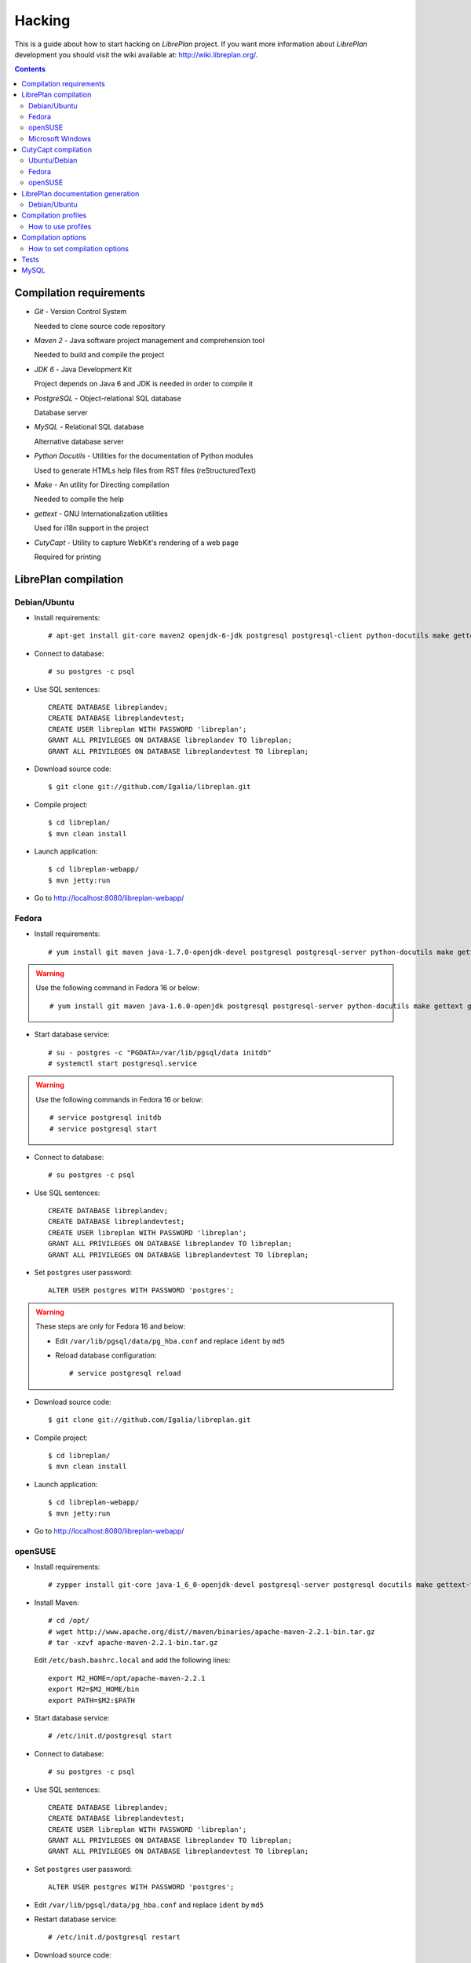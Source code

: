 Hacking
=======

This is a guide about how to start hacking on *LibrePlan* project. If you want
more information about *LibrePlan* development you should visit the wiki
available at: http://wiki.libreplan.org/.

.. contents::


Compilation requirements
------------------------

* *Git* - Version Control System

  Needed to clone source code repository

* *Maven 2* - Java software project management and comprehension tool

  Needed to build and compile the project

* *JDK 6* - Java Development Kit

  Project depends on Java 6 and JDK is needed in order to compile it

* *PostgreSQL* - Object-relational SQL database

  Database server

* *MySQL* - Relational SQL database

  Alternative database server

* *Python Docutils* - Utilities for the documentation of Python modules

  Used to generate HTMLs help files from RST files (reStructuredText)

* *Make* - An utility for Directing compilation

  Needed to compile the help

* *gettext* - GNU Internationalization utilities

  Used for i18n support in the project

* *CutyCapt* - Utility to capture WebKit's rendering of a web page

  Required for printing


LibrePlan compilation
---------------------

Debian/Ubuntu
~~~~~~~~~~~~~

* Install requirements::

    # apt-get install git-core maven2 openjdk-6-jdk postgresql postgresql-client python-docutils make gettext cutycapt

* Connect to database::

    # su postgres -c psql

* Use SQL sentences::

    CREATE DATABASE libreplandev;
    CREATE DATABASE libreplandevtest;
    CREATE USER libreplan WITH PASSWORD 'libreplan';
    GRANT ALL PRIVILEGES ON DATABASE libreplandev TO libreplan;
    GRANT ALL PRIVILEGES ON DATABASE libreplandevtest TO libreplan;

* Download source code::

    $ git clone git://github.com/Igalia/libreplan.git

* Compile project::

    $ cd libreplan/
    $ mvn clean install

* Launch application::

    $ cd libreplan-webapp/
    $ mvn jetty:run

* Go to http://localhost:8080/libreplan-webapp/

Fedora
~~~~~~

* Install requirements::

    # yum install git maven java-1.7.0-openjdk-devel postgresql postgresql-server python-docutils make gettext gnu-free-fonts-compat

.. WARNING:: Use the following command in Fedora 16 or below::

               # yum install git maven java-1.6.0-openjdk postgresql postgresql-server python-docutils make gettext gnu-free-fonts-compat

* Start database service::

    # su - postgres -c "PGDATA=/var/lib/pgsql/data initdb"
    # systemctl start postgresql.service

.. WARNING:: Use the following commands in Fedora 16 or below::

               # service postgresql initdb
               # service postgresql start

* Connect to database::

    # su postgres -c psql

* Use SQL sentences::

    CREATE DATABASE libreplandev;
    CREATE DATABASE libreplandevtest;
    CREATE USER libreplan WITH PASSWORD 'libreplan';
    GRANT ALL PRIVILEGES ON DATABASE libreplandev TO libreplan;
    GRANT ALL PRIVILEGES ON DATABASE libreplandevtest TO libreplan;

* Set ``postgres`` user password::

    ALTER USER postgres WITH PASSWORD 'postgres';

.. WARNING:: These steps are only for Fedora 16 and below:

               * Edit ``/var/lib/pgsql/data/pg_hba.conf`` and replace ``ident`` by ``md5``

               * Reload database configuration::

                 # service postgresql reload

* Download source code::

    $ git clone git://github.com/Igalia/libreplan.git

* Compile project::

    $ cd libreplan/
    $ mvn clean install

* Launch application::

    $ cd libreplan-webapp/
    $ mvn jetty:run

* Go to http://localhost:8080/libreplan-webapp/

openSUSE
~~~~~~~~

* Install requirements::

    # zypper install git-core java-1_6_0-openjdk-devel postgresql-server postgresql docutils make gettext-tools

* Install Maven::

    # cd /opt/
    # wget http://www.apache.org/dist//maven/binaries/apache-maven-2.2.1-bin.tar.gz
    # tar -xzvf apache-maven-2.2.1-bin.tar.gz

  Edit ``/etc/bash.bashrc.local`` and add the following lines::

    export M2_HOME=/opt/apache-maven-2.2.1
    export M2=$M2_HOME/bin
    export PATH=$M2:$PATH

* Start database service::

    # /etc/init.d/postgresql start

* Connect to database::

    # su postgres -c psql

* Use SQL sentences::

    CREATE DATABASE libreplandev;
    CREATE DATABASE libreplandevtest;
    CREATE USER libreplan WITH PASSWORD 'libreplan';
    GRANT ALL PRIVILEGES ON DATABASE libreplandev TO libreplan;
    GRANT ALL PRIVILEGES ON DATABASE libreplandevtest TO libreplan;

* Set ``postgres`` user password::

    ALTER USER postgres WITH PASSWORD 'postgres';

* Edit ``/var/lib/pgsql/data/pg_hba.conf`` and replace ``ident`` by ``md5``

* Restart database service::

    # /etc/init.d/postgresql restart

* Download source code::

    $ git clone git://github.com/Igalia/libreplan.git

* Compile project::

    $ cd libreplan/
    $ mvn clean install

* Launch application::

    $ cd libreplan-webapp/
    $ mvn jetty:run

* Go to http://localhost:8080/libreplan-webapp/


Microsoft Windows
~~~~~~~~

* Download and install latest Java Development Kit 7uXX (JDK7uXX)::

    # http://www.oracle.com/technetwork/java/javase/downloads/jdk7-downloads-1880260.html

* Download and install latest PostgreSQL database::

    # http://www.enterprisedb.com/products-services-training/pgdownload#windows

* Download and install Apache Tomcat 6::

    # http://tomcat.apache.org/download-60.cgi
    # Note: in JDK folder there is JRE folder

* Set up JDBC41 PostgreSQL Driver::

    # Download latest driver: https://jdbc.postgresql.org/download.html
    # Copy downloaded *.jar file to JRE location: (e.g. C:\Program Files\Java\jre7\lib\ext)
    # Copy downloaded *.jar file to JAVA_HOME location: (e.g. C:\Program Files\Java\jdk1.7.0_80\jre\lib\ext)
    # Put downloaded *.jar file to Tomcat lib location: (e.g. C:\Program Files\Apache Software Foundation\Tomcat 6.0\lib)

* Create database::

    CREATE DATABASE libreplan;

* Use SQL sentences::

    CREATE USER libreplan WITH PASSWORD 'libreplan';
    GRANT ALL PRIVILEGES ON DATABASE libreplan TO libreplan;
* Download and install Git

    # https://git-scm.com/download/win

* Download Maven

    # https://maven.apache.org/download.cgi

.. WARNING::

    Check if latest Maven version is compatible with your JDK

* Connect to database::

    # Go to PostgreSQL bin folder and command window from here
    # psql -U postgres

* Use SQL sentences::

    CREATE DATABASE libreplandev;
    CREATE DATABASE libreplandevtest;

    CREATE USER libreplan WITH PASSWORD 'libreplan';

    GRANT ALL PRIVILEGES ON DATABASE libreplan TO libreplan;

* Create an Environment Variable JAVA_HOME

    # You need to set it to your JDK installed directory

* Configure Apache Tomcat Server

* Go to (e.g. C:/Program Files/Apache Software Foundation/Tomcat 6.0/conf/Catalina/localhost/)
  and create there libreplan.xml file with this lines of code::

    <?xml version="1.0" encoding="UTF-8"?>

    <Context antiJARLocking="true" path="">
        <Resource name="jdbc/libreplan-ds" auth="Container"
            type="javax.sql.DataSource"
            maxActive="100" maxIdle="30" maxWait="10000"
            username="libreplan" password="libreplan"
            driverClassName="org.postgresql.Driver"
            url="jdbc:postgresql://localhost/libreplan" />
    </Context>

=======

* Download source code::

    # Open GitBash
    # git clone https://github.com/LibrePlan/libreplan.git

* Set JAVA_HOME environment variable::

    # You need to set it to your JDK installed directory (e.g. C:\Program Files\Java\jdk1.7.0_80)

* Add path of unpacked distributions bin directory of Maven to 'Path' environment variable

    # (e.g. C:/Program Files/apache-maven-3.3.3/bin)

* Compile project::

    # cd libreplan
    # mvn clean install

* Launch application::

    * Get *.war file from project folder (e.g ../libreplan/libreplan-webapp/target/libreplan-webapp.war)
    * Rename it to libreplan.war
    * Put your libreplan.war file to Apache Tomcat webapps folder (e.g. C:\Program Files\Apache Software Foundation\Tomcat 6.0\webapps\)
    * Start Apache Tomcat server

    # Possible location: C:\Program Files\Apache Software Foundation\Tomcat 6.0\bin\Tomcat6.exe

* Go to http://localhost:8080/libreplan-webapp/


CutyCapt compilation
--------------------

Like *CutyCapt* is not packaged for all distributions here are the instructions.

Ubuntu/Debian
~~~~~~~~~~~~~

* Install requirements::

    # apt-get install subversion libqt4-dev libqtwebkit-dev qt4-qmake g++ make

  In Ubuntu Lucid 10.04 remove ``libqtwebkit-dev`` package.

* Download source code::

    $ svn co https://cutycapt.svn.sourceforge.net/svnroot/cutycapt cutycapt

* Compile::

    $ cd CutyCapt
    $ qmake CutyCapt.pro
    $ make

* Install::

    # cp CutyCapt /user/bin/cutycapt

Fedora
~~~~~~

* Install requirements::

    # yum install subversion qt-devel qt-webkit-devel gcc-c++ make

* Download source code::

    $ svn co https://cutycapt.svn.sourceforge.net/svnroot/cutycapt cutycapt

* Compile::

    $ cd cutycapt/CutyCapt
    $ qmake-qt4 CutyCapt.pro
    $ make

* Install::

    # cp CutyCapt /user/bin/cutycapt

openSUSE
~~~~~~~~

* Install requirements::

    # zypper install subversion libqt4-devel libQtWebKit-devel gcc-c++ make

* Download source code::

    $ svn co https://cutycapt.svn.sourceforge.net/svnroot/cutycapt cutycapt

* Compile::

    $ cd cutycapt/CutyCapt
    $ qmake-qt4 CutyCapt.pro
    $ make

* Install::

    # cp CutyCapt /user/bin/cutycapt

LibrePlan documentation generation
----------------------------------

In the doc/src folder you'll find several types of documentation
available: technical documentation, user manual, some training
documentation and training exercises. This documentation is available
in several languages.

The supported outputs are HTML and PDF.

Debian/Ubuntu
~~~~~~~~~~~~~

* Install requirements if generating HTML::

    # apt-get install make python-docutils

* Install requirements if generating PDF::

    # apt-get install make python-docutils texlive-latex-base texlive-latex-recommended texlive-latex-extra textlive-fonts-recommended

* Go to the directory where the documentation you want to generate
  is. For example, if you want to generate the user manual in
  English::

   # cd doc/src/user/en

* Generate HTML::

    # make html

* Generate PDF::

    # make pdf

* Generate both formats::

    # make

Compilation profiles
--------------------

There are different compilation profiles in *LibrePlan*. Check ``<profiles>``
section in root ``pom.xml`` to see the different profiles (there are also some
profiles defined in ``pom.xml`` of business and webapp modules).

* *dev* - Development environment (default)

  It uses databases ``libreplandev`` and ``libreplandevtest``.

* *prod* - Production environment

  Unlike *dev* it uses database ``libreplanprod`` and `libreplanprodtest``.

  It is needed to use it in combination with *postgresql* or *mysql* profiles.

  This is usually used while testing the stable branch in the repository. This
  allows developers to easily manage 2 different databases one for last
  development in master branch and another for bugfixing over stable branch.

* *postgresql* - PostgreSQL database (default)

  It uses PostgreSQL database server getting database names from *dev* or *prod*
  profiles.

* *mysql* - MySQL database

  It uses MySQL database server getting database names from *dev* or *prod*
  profiles.

* *reports* - JasperReports (default)

  If it is active *LibrePlan* reports are compiled.

  It is useful to disable this profile to save compilation time during
  development.

* *userguide* - User documentation (default)

  If it is active *LibrePlan* help is compiled and HTML files are generated.

  User documentation is written in *reStructuredText* and it is generated
  automatically thanks to this profile.

  Like for *reports*, it is useful deactivate this profile during development
  to save compilation time.

* *liquibase-update* - Liquibase update (default)

  If it is active Liquibase changes are applied in the database.

* *liquibase-updatesql* - Liquibase update SQL

  If it is active it is generated a file with SQL sentences for Liquibase
  changes needed to apply on database.

  This is used to generate upgrade files in releases.

* *i18n* - Internationalization (default)

  It uses gettext to process language files in order to be used in *LibrePlan*.

  Like for *reports* and *userguide*, it is useful deactivate this profile
  during development to save compilation time.

How to use profiles
~~~~~~~~~~~~~~~~~~~

Profiles active by default are used always if not deactivated. In order to
activate or deactivate a profile you should use parameter ``-P`` for Maven
command. For example:

* Deactivate *reports*, *userguide* and *i18n* to save compilation time::

    mvn -P-reports,-userguide,-i18n clean install

* Use production environment::

    mvn -Pprod,postgresql clean install


Compilation options
-------------------

In LibrePlan there are two custom Maven properties, which allow you to configure
some small bits in the project.

* *default.passwordsControl* - Warning about default passwords (``true`` by
  default)

  If this option is enabled, a warning is show in LibrePlan footer to
  application administrators in order to change the default password (which
  matches with user login) for the users created by default: admin, user,
  wsreader and wswriter.

* *default.exampleUsersDisabled* - Disable default users (``true`` by default)

  If true, example default users such as user, wsreader and wswriter are
  disabled. This is a good option for production environments.

  This option is set to ``false`` if you are using the development profile (the
  default one).

How to set compilation options
~~~~~~~~~~~~~~~~~~~~~~~~~~~~~~

Maven properties have a default value, but you can change it using the parameter
``-D`` for Maven command to set the value of each option you want to modify. For
example:

* Set *default.passwordsControl* to ``false``::

    mvn -Ddefault.passwordsControl=false clean install

* Set *default.passwordsControl* and *default.exampleUsersDisabled* to false::

    mvn -Ddefault.passwordsControl=false -Ddefault.exampleUsersDisabled=false clean install

* Set *default.emailSendingEnabled* to false::

    mvn -Ddefault.emailSendingEnabled=false clean install

Tests
-----

*LibrePlan* has a lot of JUnit test that by default are passed when you compile
the project with Maven. You can use ``-DskipTests`` to avoid tests are passed
always. Anyway, you should check that tests are not broken before sending or
pushing a patch.

::

  mvn -DskipTests clean install


MySQL
-----
Strongly preferred to use 5.6+ version

For MySQL users here are specific instructions.

* SQL sentences to create database::

    CREATE DATABASE libreplandev;
    CREATE DATABASE libreplandevtest;
    CREATE USER 'libreplan'@'localhost' IDENTIFIED BY 'libreplan';
    GRANT ALL PRIVILEGES ON libreplandev.* TO 'libreplan'@'localhost' WITH GRANT OPTION;
    GRANT ALL PRIVILEGES ON libreplandevtest.* TO 'libreplan'@'localhost' WITH GRANT OPTION;

* Compile project::

    $ mvn -Pdev,mysql clean install

* Launch application::

    $ cd libreplan-webapp/
    $ mvn -Pdev,mysql jetty:run
